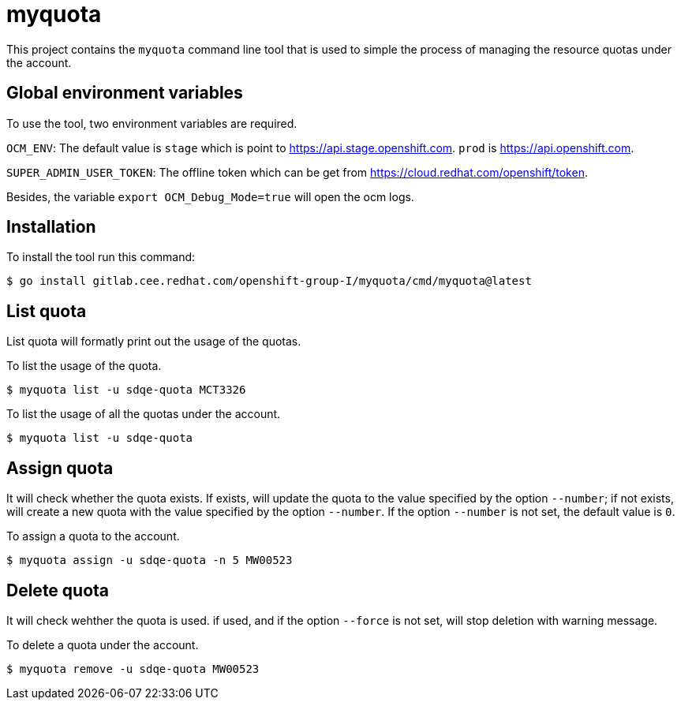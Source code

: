 = myquota

This project contains the `myquota` command line tool that is used to simple the process of managing the resource quotas under the account. 

== Global environment variables
To use the tool, two environment variables are required. 

`OCM_ENV`: The default value is `stage` which is point to https://api.stage.openshift.com. `prod` is https://api.openshift.com.

`SUPER_ADMIN_USER_TOKEN`: The offline token which can be get from https://cloud.redhat.com/openshift/token.

Besides, the variable `export OCM_Debug_Mode=true` will open the ocm logs.

== Installation
To install the tool run this command:

....
$ go install gitlab.cee.redhat.com/openshift-group-I/myquota/cmd/myquota@latest 
....


== List quota
List quota will formatly print out the usage of the quotas.

To list the usage of the quota.
....
$ myquota list -u sdqe-quota MCT3326
....

To list the usage of all the quotas under the account.
....
$ myquota list -u sdqe-quota
....


== Assign quota
It will check whether the quota exists. If exists, will update the quota to the value specified by the option `--number`; if not exists, will create a new quota with the value specified by the option `--number`. If the option `--number` is not set, the default value is `0`.

To assign a quota to the account.
....
$ myquota assign -u sdqe-quota -n 5 MW00523
....


== Delete quota
It will check wehther the quota is used. if used, and if the option `--force` is not set, will stop deletion with warning message.

To delete a quota under the account.
....
$ myquota remove -u sdqe-quota MW00523
....